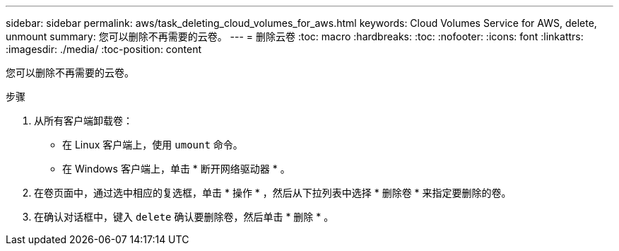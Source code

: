---
sidebar: sidebar 
permalink: aws/task_deleting_cloud_volumes_for_aws.html 
keywords: Cloud Volumes Service for AWS, delete, unmount 
summary: 您可以删除不再需要的云卷。 
---
= 删除云卷
:toc: macro
:hardbreaks:
:toc: 
:nofooter: 
:icons: font
:linkattrs: 
:imagesdir: ./media/
:toc-position: content


[role="lead"]
您可以删除不再需要的云卷。

.步骤
. 从所有客户端卸载卷：
+
** 在 Linux 客户端上，使用 `umount` 命令。
** 在 Windows 客户端上，单击 * 断开网络驱动器 * 。


. 在卷页面中，通过选中相应的复选框，单击 * 操作 * ，然后从下拉列表中选择 * 删除卷 * 来指定要删除的卷。
. 在确认对话框中，键入 `delete` 确认要删除卷，然后单击 * 删除 * 。

